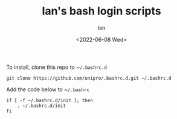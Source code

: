 #+title: Ian's bash login scripts
#+author: Ian
#+date: <2022-06-08 Wed>

To install, clone this repo to ~​~/.bashrc.d~

#+BEGIN_SRC shell-script
git clone https://github.com/unipro/.bashrc.d.git ~/.bashrc.d
#+END_SRC

Add the code below to ~​~/.bashrc~

#+begin_src shell-script
if [ -f ~/.bashrc.d/init ]; then
    . ~/.bashrc.d/init
fi
#+end_src
